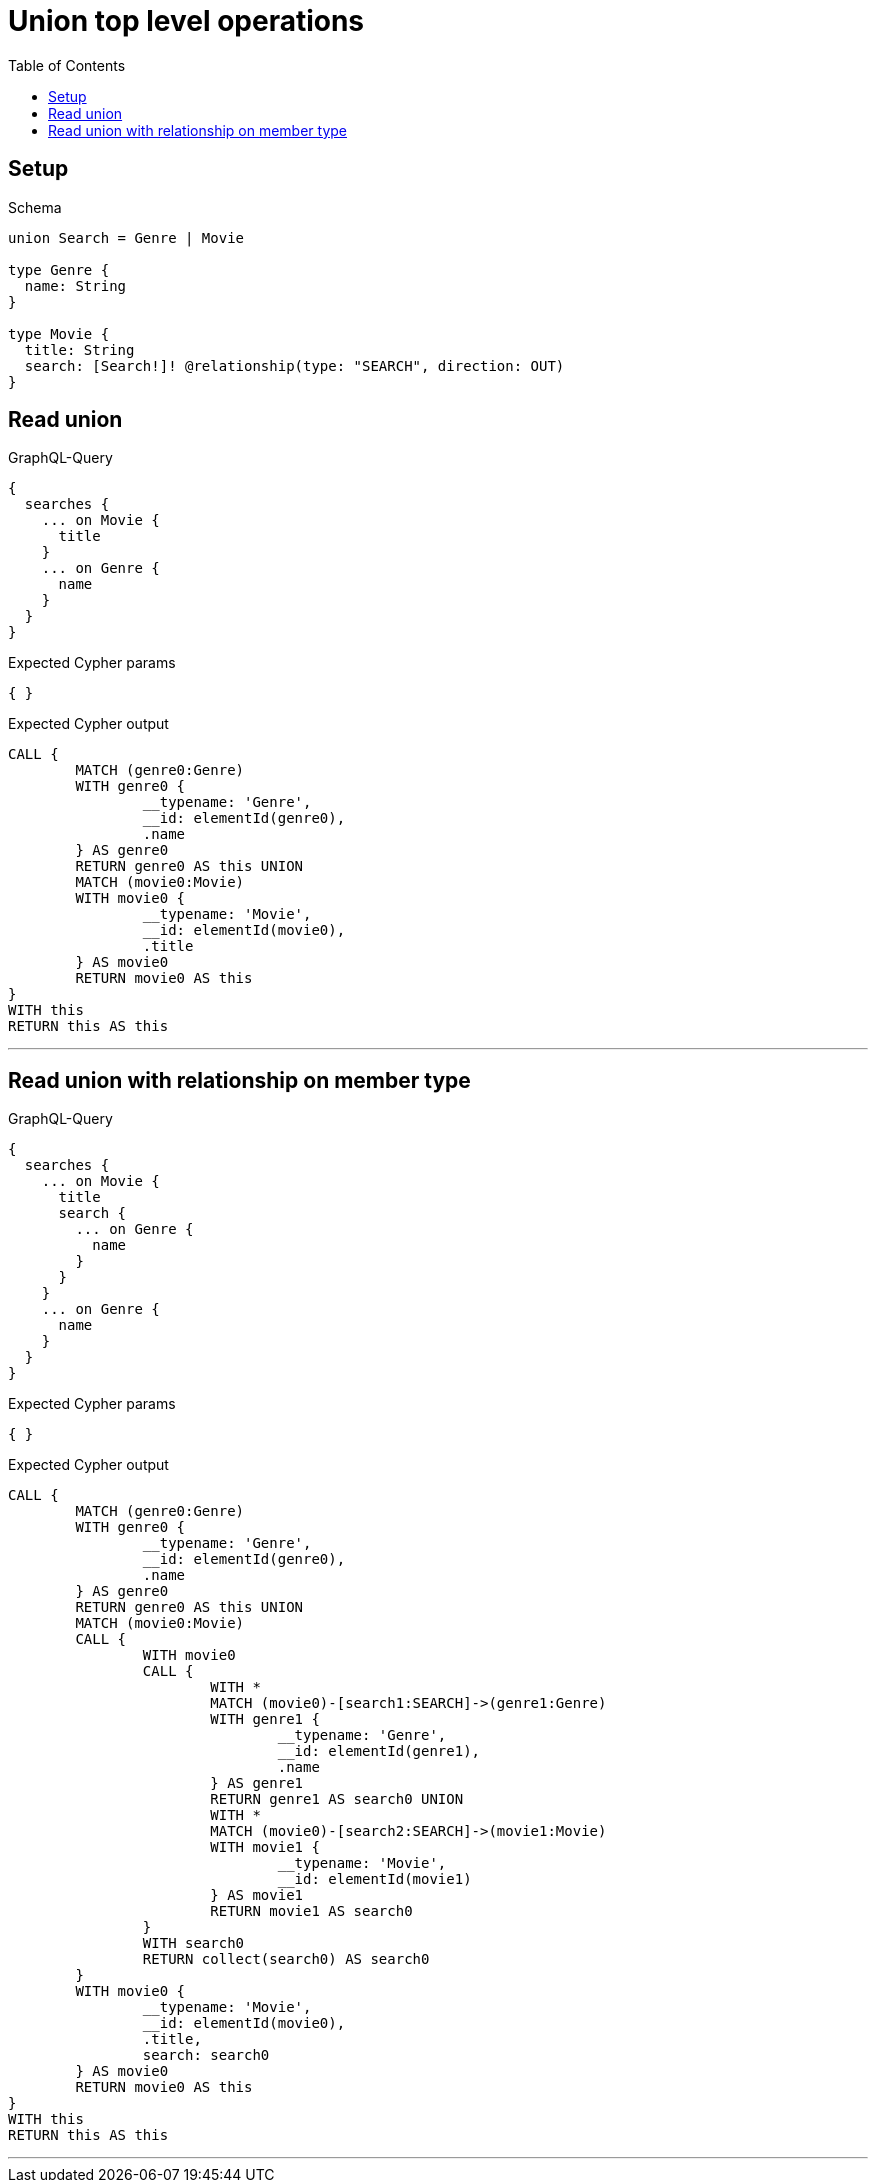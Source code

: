 :toc:
:toclevels: 42

= Union top level operations

== Setup

.Schema
[source,graphql,schema=true]
----
union Search = Genre | Movie

type Genre {
  name: String
}

type Movie {
  title: String
  search: [Search!]! @relationship(type: "SEARCH", direction: OUT)
}
----

== Read union

.GraphQL-Query
[source,graphql]
----
{
  searches {
    ... on Movie {
      title
    }
    ... on Genre {
      name
    }
  }
}
----

.Expected Cypher params
[source,json]
----
{ }
----

.Expected Cypher output
[source,cypher]
----
CALL {
	MATCH (genre0:Genre)
	WITH genre0 {
		__typename: 'Genre',
		__id: elementId(genre0),
		.name
	} AS genre0
	RETURN genre0 AS this UNION
	MATCH (movie0:Movie)
	WITH movie0 {
		__typename: 'Movie',
		__id: elementId(movie0),
		.title
	} AS movie0
	RETURN movie0 AS this
}
WITH this
RETURN this AS this
----

'''

== Read union with relationship on member type

.GraphQL-Query
[source,graphql]
----
{
  searches {
    ... on Movie {
      title
      search {
        ... on Genre {
          name
        }
      }
    }
    ... on Genre {
      name
    }
  }
}
----

.Expected Cypher params
[source,json]
----
{ }
----

.Expected Cypher output
[source,cypher]
----
CALL {
	MATCH (genre0:Genre)
	WITH genre0 {
		__typename: 'Genre',
		__id: elementId(genre0),
		.name
	} AS genre0
	RETURN genre0 AS this UNION
	MATCH (movie0:Movie)
	CALL {
		WITH movie0
		CALL {
			WITH *
			MATCH (movie0)-[search1:SEARCH]->(genre1:Genre)
			WITH genre1 {
				__typename: 'Genre',
				__id: elementId(genre1),
				.name
			} AS genre1
			RETURN genre1 AS search0 UNION
			WITH *
			MATCH (movie0)-[search2:SEARCH]->(movie1:Movie)
			WITH movie1 {
				__typename: 'Movie',
				__id: elementId(movie1)
			} AS movie1
			RETURN movie1 AS search0
		}
		WITH search0
		RETURN collect(search0) AS search0
	}
	WITH movie0 {
		__typename: 'Movie',
		__id: elementId(movie0),
		.title,
		search: search0
	} AS movie0
	RETURN movie0 AS this
}
WITH this
RETURN this AS this
----

'''

